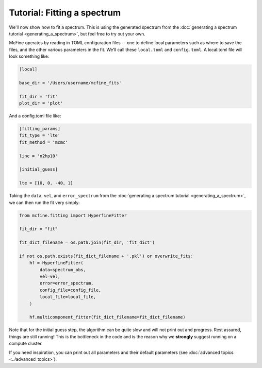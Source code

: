 ############################
Tutorial: Fitting a spectrum
############################

We'll now show how to fit a spectrum. This is using the generated spectrum from the
:doc:`generating a spectrum tutorial <generating_a_spectrum>`, but feel free
to try out your own.

McFine operates by reading in TOML configuration files -- one to define local parameters
such as where to save the files, and the other various parameters in the fit. We'll call
these ``local.toml`` and ``config.toml``. A local.toml file will look something like:

.. code-block:: toml

  [local]

  base_dir = '/Users/username/mcfine_fits'

  fit_dir = 'fit'
  plot_dir = 'plot'

And a config.toml file like:

.. code-block:: toml

  [fitting_params]
  fit_type = 'lte'
  fit_method = 'mcmc'

  line = 'n2hp10'

  [initial_guess]

  lte = [10, 0, -40, 1]

Taking the ``data``, ``vel``, and ``error_spectrum`` from the
:doc:`generating a spectrum tutorial <generating_a_spectrum>`, we can then run the fit very simply:

.. code-block:: python

    from mcfine.fitting import HyperfineFitter

    fit_dir = "fit"

    fit_dict_filename = os.path.join(fit_dir, 'fit_dict')

    if not os.path.exists(fit_dict_filename + '.pkl') or overwrite_fits:
        hf = HyperfineFitter(
            data=spectrum_obs,
            vel=vel,
            error=error_spectrum,
            config_file=config_file,
            local_file=local_file,
        )

        hf.multicomponent_fitter(fit_dict_filename=fit_dict_filename)

Note that for the initial guess step, the algorithm can be quite slow and will not print out
and progress. Rest assured, things are still running! This is the bottleneck in the code and
is the reason why we **strongly** suggest running on a compute cluster.

If you need inspiration, you can print out all parameters and their default parameters
(see :doc:`advanced topics <../advanced_topics>`).
